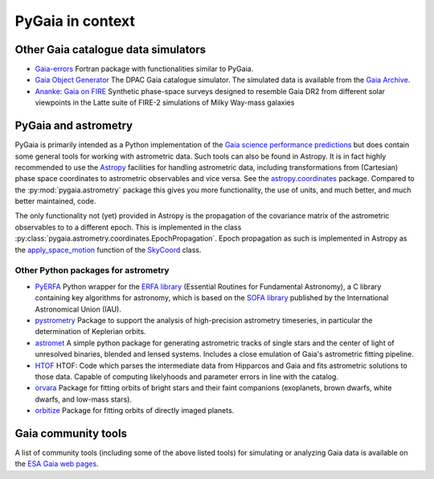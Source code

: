 #################
PyGaia in context
#################

Other Gaia catalogue data simulators
====================================

* `Gaia-errors <https://github.com/mromerog/Gaia-errors>`_ Fortran package with functionalities similar to PyGaia.
* `Gaia Object Generator <https://gea.esac.esa.int/archive/documentation/GDR3/Data_processing/chap_cu2sim/sec_cu2GOG/>`_ The DPAC Gaia catalogue simulator. The simulated data is available from the `Gaia Archive <https://gea.esac.esa.int/archive/>`_.
* `Ananke: Gaia on FIRE <https://fire.northwestern.edu/ananke/>`_ Synthetic phase-space surveys designed to resemble Gaia DR2 from different solar viewpoints in the Latte suite of FIRE-2 simulations of Milky Way-mass galaxies

PyGaia and astrometry
=====================

PyGaia is primarily intended as a Python implementation of the `Gaia science performance predictions <http://www.cosmos.esa.int/web/gaia/science-performance>`_ but does contain
some general tools for working with astrometric data. Such tools can also be found in Astropy. It is in fact highly recommended to use the `Astropy
<https://www.astropy.org/>`_ facilities for handling astrometric data, including transformations from (Cartesian) phase space coordinates to astrometric observables and
vice versa. See the `astropy.coordinates <https://docs.astropy.org/en/stable/coordinates/index.html>`_ package. Compared to the :py:mod:`pygaia.astrometry` package this gives you more functionality, the use of units, and much better, and much better maintained, code.

The only functionality not (yet) provided in Astropy is the propagation of the
covariance matrix of the astrometric observables to to a different epoch. This is
implemented in the class :py:class:`pygaia.astrometry.coordinates.EpochPropagation`.  Epoch propagation as such is implemented in Astropy as the `apply_space_motion
<https://docs.astropy.org/en/stable/coordinates/apply_space_motion.html>`_ function of
the `SkyCoord
<https://docs.astropy.org/en/stable/api/astropy.coordinates.SkyCoord.html#astropy.coordinates.SkyCoord>`_
class.

Other Python packages for astrometry
------------------------------------

* `PyERFA <https://github.com/liberfa/pyerfa>`_ Python wrapper for the `ERFA library <https://github.com/liberfa/erfa>`_ (Essential Routines for Fundamental Astronomy), a C library containing key algorithms for astronomy, which is based on the `SOFA library <https://www.iausofa.org/>`_ published by the International Astronomical Union (IAU).
* `pystrometry <https://github.com/Johannes-Sahlmann/pystrometry>`_ Package to support the analysis of high-precision astrometry timeseries, in particular the determination of Keplerian orbits.
* `astromet <https://github.com/zpenoyre/astromet.py>`_  A simple python package for generating astrometric tracks of single stars and the center of light of unresolved binaries, blended and lensed systems. Includes a close emulation of Gaia's astrometric fitting pipeline.
* `HTOF <https://github.com/gmbrandt/HTOF>`_ HTOF: Code which parses the intermediate data from Hipparcos and Gaia and fits astrometric solutions to those data. Capable of computing likelyhoods and parameter errors in line with the catalog.
* `orvara <https://github.com/t-brandt/orvara>`_ Package for fitting orbits of bright stars and their faint companions (exoplanets, brown dwarfs, white dwarfs, and low-mass stars).
* `orbitize <https://orbitize.readthedocs.io/en/latest/>`_ Package for fitting orbits of directly imaged planets.

Gaia community tools
====================

A list of community tools (including some of the above listed tools) for simulating or analyzing Gaia data is available on the `ESA Gaia web pages <https://www.cosmos.esa.int/web/gaia/community-tools>`_.